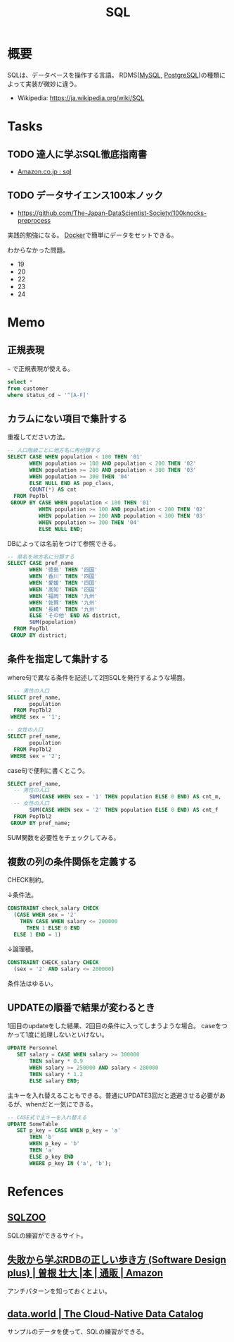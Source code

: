 :PROPERTIES:
:ID:       8b69b8d4-1612-4dc5-8412-96b431fdd101
:END:
#+title: SQL

* 概要
SQLは、データベースを操作する言語。
RDMS([[id:7dab097c-60ba-43b9-949f-c58bf3151aa8][MySQL]], [[id:752d725e-b834-4784-8110-c58f89bd4fa2][PostgreSQL]])の種類によって実装が微妙に違う。

- Wikipedia: https://ja.wikipedia.org/wiki/SQL
* Tasks
** TODO 達人に学ぶSQL徹底指南書
DEADLINE: <2021-10-15 Fri>
- [[https://www.amazon.co.jp/s?k=sql&__mk_ja_JP=%E3%82%AB%E3%82%BF%E3%82%AB%E3%83%8A&ref=nb_sb_noss][Amazon.co.jp : sql]]
** TODO データサイエンス100本ノック
DEADLINE: <2021-10-31 Sun>
:LOGBOOK:
CLOCK: [2021-09-25 Sat 18:07]--[2021-09-25 Sat 19:14] =>  1:07
:END:
- https://github.com/The-Japan-DataScientist-Society/100knocks-preprocess
実践的勉強になる。
[[id:1658782a-d331-464b-9fd7-1f8233b8b7f8][Docker]]で簡単にデータをセットできる。

わからなかった問題。
- 19
- 20
- 22
- 23
- 24
* Memo
** 正規表現
~~~ で正規表現が使える。
#+begin_src sql
  select *
  from customer
  where status_cd ~ '^[A-F]'
#+end_src
** カラムにない項目で集計する
重複してださい方法。
#+begin_src sql
-- 人口階級ごとに地方名に再分類する
SELECT CASE WHEN population < 100 THEN '01'
       WHEN population >= 100 AND population < 200 THEN '02'
       WHEN population >= 200 AND population < 300 THEN '03'
       WHEN population >= 300 THEN '04'
       ELSE NULL END AS pop_class,
       COUNT(*) AS cnt
  FROM PopTbl
 GROUP BY CASE WHEN population < 100 THEN '01'
          WHEN population >= 100 AND population < 200 THEN '02'
          WHEN population >= 200 AND population < 300 THEN '03'
          WHEN population >= 300 THEN '04'
          ELSE NULL END;
#+end_src

DBによっては名前をつけて参照できる。
#+begin_src sql
-- 県名を地方名に分類する
SELECT CASE pref_name
       WHEN '徳島' THEN '四国'
       WHEN '香川' THEN '四国'
       WHEN '愛媛' THEN '四国'
       WHEN '高知' THEN '四国'
       WHEN '福岡' THEN '九州'
       WHEN '佐賀' THEN '九州'
       WHEN '長崎' THEN '九州'
       ELSE 'その他' END AS district,
       SUM(population)
  FROM PopTbl
 GROUP BY district;
#+end_src
** 条件を指定して集計する
where句で異なる条件を記述して2回SQLを発行するような場面。
#+begin_src sql
  -- 男性の人口
SELECT pref_name,
       population
  FROM PopTbl2
 WHERE sex = '1';

-- 女性の人口
SELECT pref_name,
       population
  FROM PopTbl2
 WHERE sex = '2';

#+end_src

case句で便利に書くとこう。
#+begin_src sql
SELECT pref_name,
  -- 男性の人口
       SUM(CASE WHEN sex = '1' THEN population ELSE 0 END) AS cnt_m,
  -- 女性の人口
       SUM(CASE WHEN sex = '2' THEN population ELSE 0 END) AS cnt_f
  FROM PopTbl2
 GROUP BY pref_name;
#+end_src
SUM関数を必要性をチェックしてみる。
** 複数の列の条件関係を定義する
CHECK制約。

↓条件法。
#+begin_src sql
CONSTRAINT check_salary CHECK
  (CASE WHEN sex = '2'
    THEN CASE WHEN salary <= 200000
      THEN 1 ELSE 0 END
  ELSE 1 END = 1)
#+end_src

↓論理積。
#+begin_src sql
CONSTRAINT CHECK_salary CHECK
  (sex = '2' AND salary <= 200000)
#+end_src

条件法はゆるい。
** UPDATEの順番で結果が変わるとき
1回目のupdateをした結果、2回目の条件に入ってしまうような場合。
caseをつかって1度に処理しないといけない。
#+begin_src sql
UPDATE Personnel
   SET salary = CASE WHEN salary >= 300000
       THEN salary * 0.9
       WHEN salary >= 250000 AND salary < 280000
       THEN salary * 1.2
       ELSE salary END;
#+end_src

主キーを入れ替えることもできる。普通にUPDATE3回だと退避させる必要があるが、whenだと一気にできる。
#+begin_src sql
-- CASE式で主キーを入れ替える
UPDATE SomeTable
   SET p_key = CASE WHEN p_key = 'a'
       THEN 'b'
       WHEN p_key = 'b'
       THEN 'a'
       ELSE p_key END
       WHERE p_key IN ('a', 'b');
#+end_src
* Refences
**  [[https://sqlzoo.net/wiki/SQL_Tutorial][SQLZOO]]
SQLの練習ができるサイト。
**  [[https://www.amazon.co.jp/%E5%A4%B1%E6%95%97%E3%81%8B%E3%82%89%E5%AD%A6%E3%81%B6RDB%E3%81%AE%E6%AD%A3%E3%81%97%E3%81%84%E6%AD%A9%E3%81%8D%E6%96%B9-Software-Design-plus-%E6%9B%BD%E6%A0%B9/dp/4297104083][失敗から学ぶRDBの正しい歩き方 (Software Design plus) | 曽根 壮大 |本 | 通販 | Amazon]]
アンチパターンを知っておくとよい。
**  [[https://data.world/][data.world | The Cloud-Native Data Catalog]]
サンプルのデータを使って、SQLの練習ができる。

